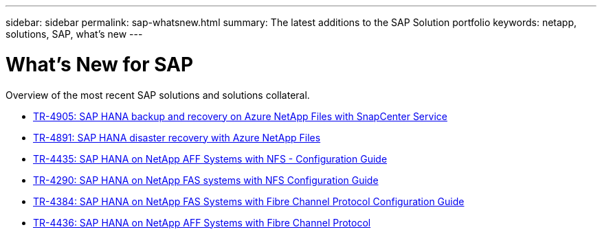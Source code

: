 ---
sidebar: sidebar
permalink: sap-whatsnew.html
summary: The latest additions to the SAP Solution portfolio
keywords: netapp, solutions, SAP, what's new
---

= What's New for SAP
:hardbreaks:
:nofooter:
:icons: font
:linkattrs:
:imagesdir: ./media/

[.lead]
Overview of the most recent SAP solutions and solutions collateral.

* link:backup/hana-backup-anf-overview.html[TR-4905: SAP HANA backup and recovery on Azure NetApp Files with SnapCenter Service]

* link:backup/hana-dr-anf-data-protection-overview.html[TR-4891: SAP HANA disaster recovery with Azure NetApp Files]

* link:bp/hana-aff-nfs-introduction.html[TR-4435: SAP HANA on NetApp AFF Systems with NFS - Configuration Guide]

* link:bp/hana-fas-nfs-introduction.html[TR-4290: SAP HANA on NetApp FAS systems with NFS Configuration Guide]

* link:bp/hana-fas-fc-introduction.html[TR-4384: SAP HANA on NetApp FAS Systems with Fibre Channel Protocol Configuration Guide]

* link:bp/hana-aff-fc-introduction.html[TR-4436: SAP HANA on NetApp AFF Systems with Fibre Channel Protocol]
